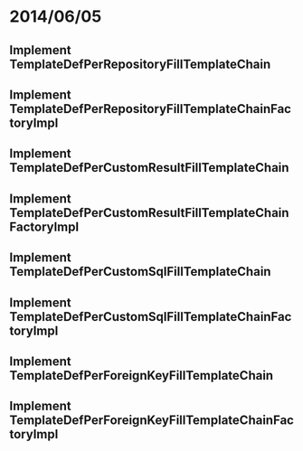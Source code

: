 * 2014/06/05
** Implement TemplateDefPerRepositoryFillTemplateChain
** Implement TemplateDefPerRepositoryFillTemplateChainFactoryImpl
** Implement TemplateDefPerCustomResultFillTemplateChain
** Implement TemplateDefPerCustomResultFillTemplateChainFactoryImpl
** Implement TemplateDefPerCustomSqlFillTemplateChain
** Implement TemplateDefPerCustomSqlFillTemplateChainFactoryImpl
** Implement TemplateDefPerForeignKeyFillTemplateChain
** Implement TemplateDefPerForeignKeyFillTemplateChainFactoryImpl

